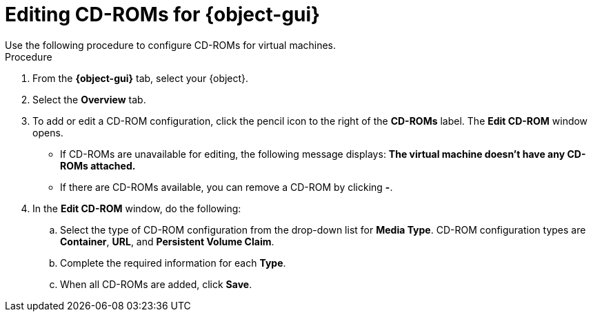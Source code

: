 // Module included in the following assemblies:
//
// * virt/virtual_machines/virt-edit-vms.adoc
// * virt/vm_templates/virt-editing-vm-template.adoc

// Establishing conditionals so content can be re-used for editing VMs
// and VM templates.

ifeval::["{context}" == "virt-edit-vms"]
:object: virtual machine
:object-gui: Virtual Machines
endif::[]

ifeval::["{context}" == "virt-editing-vm-template"]
:object: virtual machine template
:object-gui: Virtual Machine Templates
endif::[]

:_content-type: PROCEDURE
[id="virt-vm-edit-cdrom_{context}"]

= Editing CD-ROMs for {object-gui}
Use the following procedure to configure CD-ROMs for virtual machines.

.Procedure

. From the *{object-gui}* tab, select your {object}.

. Select the *Overview* tab.

. To add or edit a CD-ROM configuration, click the pencil icon to the right of the *CD-ROMs* label. The *Edit CD-ROM* window opens.

* If CD-ROMs are unavailable for editing, the following message displays: *The virtual machine doesn't have any CD-ROMs attached.*

* If there are CD-ROMs available, you can remove a CD-ROM by clicking *-*.

. In the *Edit CD-ROM* window, do the following:

.. Select the type of CD-ROM configuration from the drop-down list for *Media Type*. CD-ROM configuration types are  *Container*, *URL*, and *Persistent Volume Claim*.

.. Complete the required information for each *Type*.

.. When all CD-ROMs are added, click *Save*.

// Scrubbing all conditionals used in module

ifeval::["{context}" == "virt-edit-vms"]
:object!:
:object-gui!:
endif::[]

ifeval::["{context}" == "virt-editing-vm-template"]
:object!:
:object-gui!:
endif::[]
